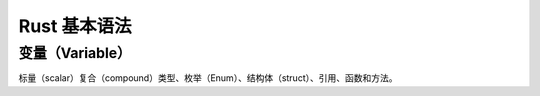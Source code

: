 =====================
Rust 基本语法
=====================

变量（Variable）
===================



标量（scalar）复合（compound）类型、枚举（Enum）、结构体（struct）、引用、函数和方法。